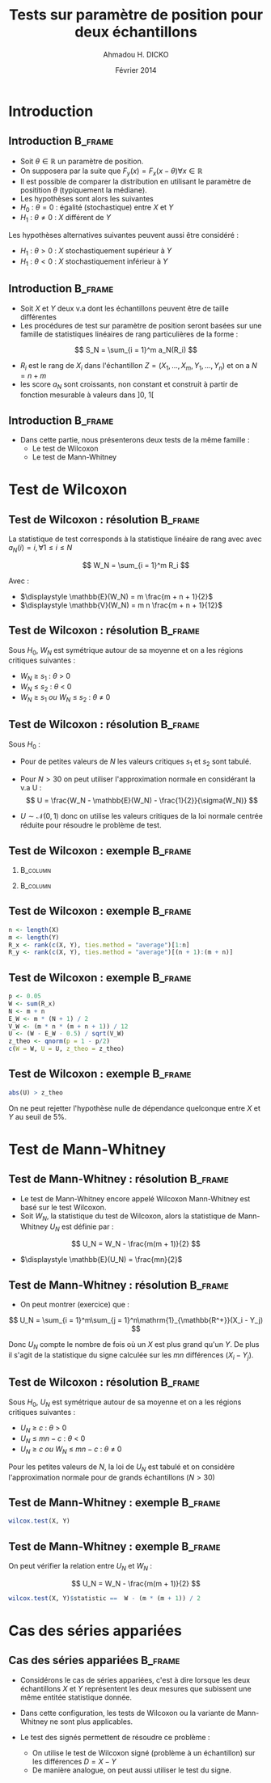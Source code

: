 #+TITLE: Tests sur paramètre de position pour deux échantillons
#+AUTHOR: Ahmadou H. DICKO
#+DATE: Février 2014
#+startup: beamer
#+LATEX_CLASS: beamer
#+LATEX_CLASS_OPTIONS: [xetex, bigger]
#+LATEX_HEADER: \usepackage{minted}
#+LATEX_HEADER: \usepackage{fancyvrb}
#+LATEX_HEADER: \definecolor{newgray}{rgb}{0.95, 0.95, 0.95}
#+LATEX_HEADER: \newminted{r}{fontsize=\small, bgcolor=newgray}
#+LATEX_HEADER: \DefineVerbatimEnvironment{verbatim}{Verbatim}{fontsize=\small, label=R output, frame=lines, labelposition=topline}
#+LATEX_HEADER: \setmainfont[Mapping=tex-text,Ligatures=Common]{Minion Pro}
#+LATEX_HEADER: \setsansfont[Mapping=tex-text,Ligatures=Common]{Myriad Pro}
#+LATEX_HEADER: \setmathfont[Scale=MatchLowercase]{Minion Pro}
#+LATEX_HEADER: \setmonofont[Scale=0.75]{Source Code Pro}
#+LATEX_HEADER: \institute[ENSAE]{ENSAE}
#+COLUMNS: %40ITEM %10BEAMER_env(Env) %9BEAMER_envargs(Env Args) %4BEAMER_col(Col) %10BEAMER_extra(Extra)
#+BEAMER_THEME: Boadilla
#+BEAMER_COLOR_THEME: orchid
#+BEAMER_HEADER: \setbeamertemplate{navigation symbols}{}
#+PROPERTY: session *R*
#+PROPERTY: cache yes 
#+PROPERTY: exports both
#+PROPERTY: tangle yes
#+PROPERTY: results output graphics
#+OPTIONS: toc:nil H:2

#+LATEX:\selectlanguage{frenchb}
#+LATEX:\begin{frame}[t]{Plan}
#+LATEX:\tableofcontents
#+LATEX:\end{frame}

* Introduction
#+begin_src R :exports none :results silent :session
  library(Cairo)
  library(plyr)
  mainfont <- "Minion Pro"
  CairoFonts(regular = paste(mainfont, "style=Regular", sep=":"),
             bold = paste(mainfont, "style=Bold", sep=":"),
             italic = paste(mainfont, "style=Italic", sep=":"),
             bolditalic = paste(mainfont, "style=Bold Italic,BoldItalic", sep=":"))
  pdf <- CairoPDF
  options(prompt = "> ")
#+end_src
  
** Introduction							    :B_frame:
   :PROPERTIES:
   :BEAMER_env: frame
   :END:

- Soit $\theta \in \mathbb{R}$ un paramètre de position.
- On supposera par la suite que $F_y(x) = F_x(x - \theta) \forall x \in \mathbb{R}$
- Il est possible de comparer la distribution en utilisant le paramètre
  de positition $\theta$ (typiquement la médiane).
- Les hypothèses sont alors les suivantes
- $H_0\ :\ \theta = 0$ : égalité (stochastique) entre $X$ et $Y$
- $H_1\ :\ \theta \neq 0$ : $X$ différent de $Y$

Les hypothèses alternatives suivantes peuvent aussi être considéré :
- $H_1\ :\ \theta > 0$ : $X$ stochastiquement supérieur à $Y$
- $H_1\ :\ \theta < 0$ : $X$ stochastiquement inférieur à $Y$

** Introduction 						    :B_frame:
   :PROPERTIES:
   :BEAMER_env: frame
   :BEAMER_OPT: t
   :END:

- Soit $X$ et $Y$ deux v.a dont les échantillons peuvent être de taille différentes
- Les procédures de test sur paramètre de position seront basées sur
  une famille de statistiques linéaires de rang particulières de la forme :

\[
S_N = \sum_{i = 1}^m a_N(R_i)
\]

- $R_i$ est le rang de $X_i$ dans l'échantillon $Z = (X_1, ..., X_m, Y_1, ..., Y_n)$ et on a $N = n + m$  
- les score $a_N$ sont croissants, non constant et construit à partir de fonction mesurable à valeurs dans $]0,\ 1[$

** Introduction							    :B_frame:
   :PROPERTIES:
   :BEAMER_env: frame
   :END:

- Dans cette partie, nous présenterons deux tests de la même famille :
  - Le test de Wilcoxon
  - Le test de Mann-Whitney

* Test de Wilcoxon
#+LATEX:\begin{frame}{Plan}
#+LATEX:\tableofcontents[currentsection]
#+LATEX:\end{frame}
** Test de Wilcoxon : résolution 		    :B_frame:
   :PROPERTIES:
   :BEAMER_env: frame
   :END:
La statistique de test corresponds à la statistique linéaire de rang avec
avec $a_N(i) = i, \forall 1\leq i \leq N$

\[
W_N = \sum_{i = 1}^m R_i
\]

Avec :
- $\displaystyle \mathbb{E}(W_N) = m \frac{m + n + 1}{2}$
- $\displaystyle \mathbb{V}(W_N) = m n \frac{m + n + 1}{12}$
  
** Test de Wilcoxon : résolution 		    :B_frame:
   :PROPERTIES:
   :BEAMER_env: frame
   :END:
Sous $H_0$, $W_N$ est symétrique autour de sa moyenne et on a les
régions critiques suivantes :

- ${W_N\ \geq\ s_1}$ : ${\theta\ >\ 0}$ 
- ${W_N\ \leq\ s_2}$ : ${\theta\ <\ 0}$  
- ${W_N\ \geq\ s_1\ ou\ W_N\ \leq\ s_2}$ : ${\theta\ \neq\ 0}$ 

** Test de Wilcoxon : résolution 		    :B_frame:
   :PROPERTIES:
   :BEAMER_env: frame
   :END:
Sous $H_0$ :
- Pour de petites valeurs de $N$ les valeurs critiques 
  $s_1$ et $s_2$ sont tabulé.
- Pour $N > 30$ on peut utiliser l'approximation normale en considérant
  la v.a U :
   \[
   U = \frac{W_N - \mathbb{E}(W_N) - \frac{1}{2}}{\sigma(W_N)}
   \]

- $U \sim \mathcal{N}(0, 1)$ donc on utilise les valeurs critiques de
  la loi normale centrée réduite pour résoudre le problème de test.



** Test de Wilcoxon : exemple 					    :B_frame:
   :PROPERTIES:
   :BEAMER_env: frame
   :BEAMER_OPT: t
   :END:

*** 								   :B_column:
    :PROPERTIES:
    :BEAMER_col: 0.4   
    :BEAMER_env: block
    :END:
#+begin_src R :exports results 
  X <- c(980, 1305, 906, 1140, 1130, 1080, 1090, 1270, 1250, 1100)
  Y <- c(900, 1245, 910, 1220, 1010, 990, 1030, 1170, 1200, 1060)
  df <- data.frame(X, Y)
  df
#+end_src

*** 								   :B_column:
    :PROPERTIES:
    :BEAMER_env: column
    :BEAMER_col: 0.6
    :END:
#+begin_src R :exports results :results graphics :file ../figures/course4-spear-1.pdf :height 7 
  boxplot(X, Y, xaxt = "n")
  axis(1, at = c(1, 2), labels = c("X", "Y"))
  
#+end_src

** Test de Wilcoxon : exemple 			    :B_frame:
   :PROPERTIES:
   :BEAMER_env: frame
   :BEAMER_OPT: t
   :END:


#+begin_src R :exports code
  n <- length(X)
  m <- length(Y)
  R_x <- rank(c(X, Y), ties.method = "average")[1:n]  
  R_y <- rank(c(X, Y), ties.method = "average")[(n + 1):(m + n)]  
#+end_src


#+begin_src R :exports results
  n <- length(X)
  m <- length(Y)
  R_x <- rank(c(X, Y), ties.method = "average")[1:n]  
  R_y <- rank(c(X, Y), ties.method = "average")[(n + 1):(m + n)]
  df <- mutate(df, R_x = R_x, R_y = R_y)
  mat <- t(df)
  colnames(mat) <- seq(nrow(df))
  mat
#+end_src

** Test de Wilcoxon : exemple 			    :B_frame:
   :PROPERTIES:
   :BEAMER_env: frame
   :BEAMER_OPT: t
   :END:

#+begin_src R :exports both
  p <- 0.05
  W <- sum(R_x)
  N <- m + n
  E_W <- m * (N + 1) / 2
  V_W <- (m * n * (m + n + 1)) / 12
  U <- (W - E_W - 0.5) / sqrt(V_W)
  z_theo <- qnorm(p = 1 - p/2)
  c(W = W, U = U, z_theo = z_theo)
#+end_src

** Test de Wilcoxon : exemple 					    :B_frame:
   :PROPERTIES:
   :BEAMER_env: frame
   :BEAMER_OPT: t
   :END:

#+begin_src R :exports both
  abs(U) > z_theo
#+end_src

On ne peut rejetter l'hypothèse nulle de dépendance quelconque entre $X$ et $Y$ au seuil de 5%.

* Test de Mann-Whitney
#+LATEX:\begin{frame}{Plan}
#+LATEX:\tableofcontents[currentsection]
#+LATEX:\end{frame}
** Test de Mann-Whitney : résolution 				    :B_frame:
   :PROPERTIES:
   :BEAMER_env: frame
   :END:
- Le test de Mann-Whitney encore appelé Wilcoxon Mann-Whitney est basé sur le test 
  Wilcoxon.
- Soit $W_N$, la statistique du test de Wilcoxon, alors la statistique de Mann-Whitney
  $U_N$ est définie par :

\[
U_N = W_N - \frac{m(m + 1)}{2}
\]

- $\displaystyle \mathbb{E}(U_N) = \frac{mn}{2}$

** Test de Mann-Whitney : résolution 				    :B_frame:
   :PROPERTIES:
   :BEAMER_env: frame
   :BEAMER_OPT: t
   :END:
- On peut montrer (exercice) que  :

\[
U_N = \sum_{i = 1}^m\sum_{j = 1}^n\mathrm{1}_{\mathbb{R^+}}(X_i - Y_j)
\]

Donc $U_N$ compte le nombre de fois où un $X$ est plus grand qu'un $Y$.
De plus il s'agit de la statistique du signe calculée sur les $mn$ différences $(X_i - Y_j)$.

** Test de Wilcoxon : résolution 		    :B_frame:
   :PROPERTIES:
   :BEAMER_env: frame
   :END:
Sous $H_0$, $U_N$ est symétrique autour de sa moyenne et on a les
régions critiques suivantes :

- ${U_N\ \geq\ c}$ : ${\theta\ >\ 0}$
- ${U_N\ \leq\ mn-c}$ : ${\theta\ <\ 0}$
- ${U_N\ \geq\ c\ ou\ W_N\ \leq\ mn - c}$ : ${\theta\ \neq\ 0}$ 

Pour les petites valeurs de $N$, la loi de $U_N$ est tabulé et on considère l'approximation
normale pour de grands échantillons ($N > 30$) 

** Test de Mann-Whitney : exemple 				    :B_frame:
   :PROPERTIES:
   :BEAMER_env: frame
   :BEAMER_OPT: t
   :END:

#+begin_src R :exports both
  wilcox.test(X, Y) 
#+end_src

** Test de Mann-Whitney : exemple 				    :B_frame:
   :PROPERTIES:
   :BEAMER_env: frame
   :BEAMER_OPT: t
   :END:

On peut vérifier la relation entre $U_N$ et $W_N$ :

\[
U_N = W_N - \frac{m(m + 1)}{2}
\]


#+begin_src R :exports both
  wilcox.test(X, Y)$statistic ==  W - (m * (m + 1)) / 2  
#+end_src

* Cas des séries appariées
#+LATEX:\begin{frame}{Plan}
#+LATEX:\tableofcontents[currentsection]
#+LATEX:\end{frame}
** Cas des séries appariées 					    :B_frame:
   :PROPERTIES:
   :BEAMER_env: frame
   :END:

- Considérons le cas de séries appariées, c'est à dire
  lorsque les deux échantillons $X$ et $Y$ représentent les deux mesures
  que subissent une même entitée statistique donnée.

- Dans cette configuration, les tests de Wilcoxon ou la variante de Mann-Whitney ne 
  sont plus applicables.

- Le test des signés permettent de résoudre ce problème :
  - On utilise le test de Wilcoxon signé (problème à un échantillon) sur les différences $D = X - Y$  
  - De manière analogue, on peut aussi utiliser le test du signe.
